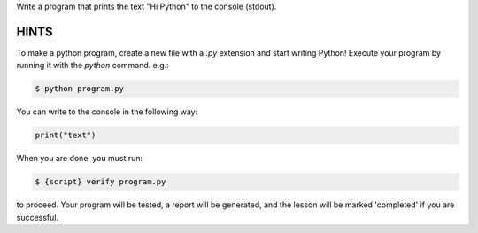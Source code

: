 Write a program that prints the text "Hi Python" to the console (stdout).

HINTS
-----

To make a python program, create a new file with a `.py` extension and start
writing Python! Execute your program by running it with the
`python` command. e.g.:

.. sourcecode:: bash

    $ python program.py


You can write to the console in the following way:

.. sourcecode:: python

    print("text")


When you are done, you must run:

.. sourcecode:: bash

    $ {script} verify program.py

to proceed. Your program will be tested, a report will be generated, and the
lesson will be marked 'completed' if you are successful.
